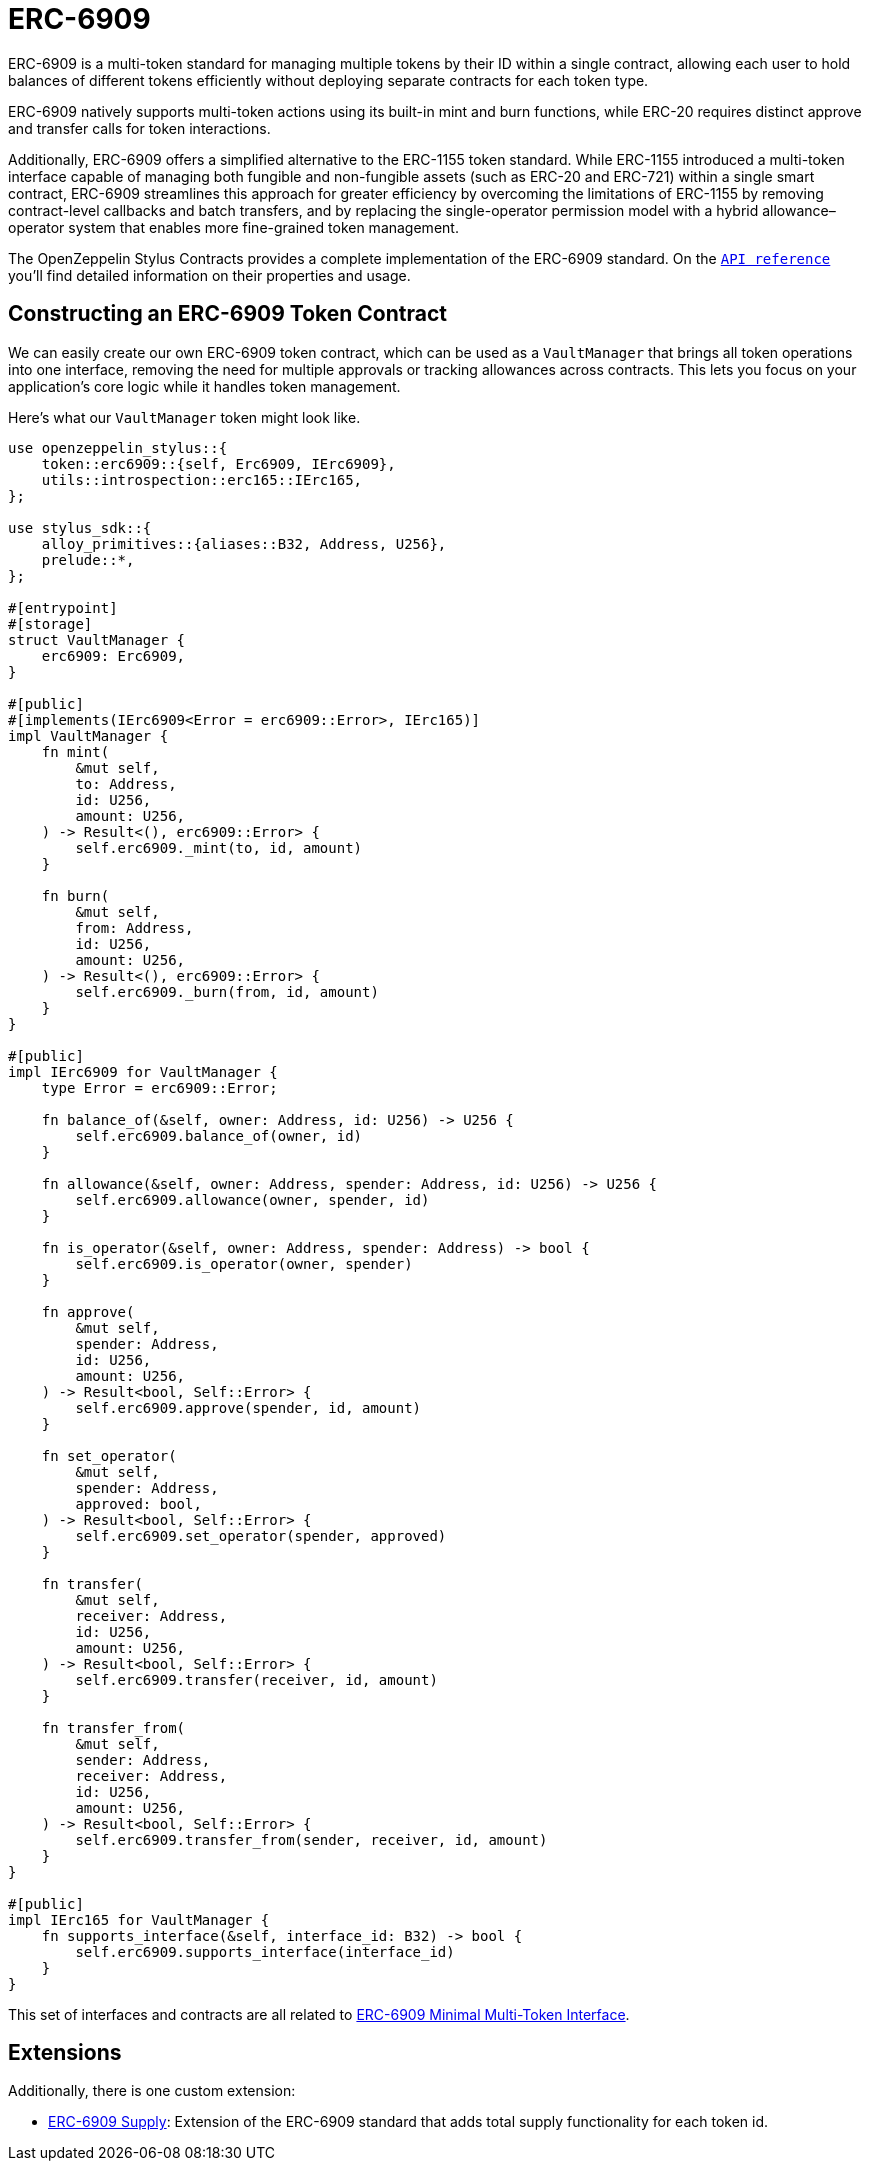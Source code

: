 = ERC-6909

ERC-6909 is a multi-token standard for managing multiple tokens by their ID within a single contract, 
allowing each user to hold balances of different tokens efficiently without deploying separate contracts for each token type.

ERC-6909 natively supports multi-token actions using its built-in mint and burn functions, while ERC-20 requires distinct approve and transfer calls for token interactions.

Additionally, ERC-6909 offers a simplified alternative to the ERC-1155 token standard. 
While ERC-1155 introduced a multi-token interface capable of managing both fungible and non-fungible assets (such as ERC-20 and ERC-721) within a single smart contract, ERC-6909 streamlines this approach for greater efficiency by overcoming the limitations of ERC-1155 by removing contract-level callbacks and batch transfers, and by replacing the single-operator permission model with a hybrid allowance–operator system that enables more fine-grained token management.

The OpenZeppelin Stylus Contracts provides a complete implementation of the ERC-6909 standard.
On the https://docs.rs/openzeppelin-stylus/0.3.0-rc.1/openzeppelin_stylus/token/erc6909/struct.Erc6909.html[`API reference`] you'll find detailed information on their properties and usage.

[[constructing-an-erc6909-token-contract]]
== Constructing an ERC-6909 Token Contract

We can easily create our own ERC-6909 token contract, which can be used as a `VaultManager` that brings all token operations into one interface,
removing the need for multiple approvals or tracking allowances across contracts.
This lets you focus on your application’s core logic while it handles token management.

Here's what our `VaultManager` token might look like.

[source,rust]
----
use openzeppelin_stylus::{
    token::erc6909::{self, Erc6909, IErc6909},
    utils::introspection::erc165::IErc165,
};

use stylus_sdk::{
    alloy_primitives::{aliases::B32, Address, U256},
    prelude::*,
};

#[entrypoint]
#[storage]
struct VaultManager {
    erc6909: Erc6909,
}

#[public]
#[implements(IErc6909<Error = erc6909::Error>, IErc165)]
impl VaultManager {
    fn mint(
        &mut self,
        to: Address,
        id: U256,
        amount: U256,
    ) -> Result<(), erc6909::Error> {
        self.erc6909._mint(to, id, amount)
    }

    fn burn(
        &mut self,
        from: Address,
        id: U256,
        amount: U256,
    ) -> Result<(), erc6909::Error> {
        self.erc6909._burn(from, id, amount)
    }
}

#[public]
impl IErc6909 for VaultManager {
    type Error = erc6909::Error;

    fn balance_of(&self, owner: Address, id: U256) -> U256 {
        self.erc6909.balance_of(owner, id)
    }

    fn allowance(&self, owner: Address, spender: Address, id: U256) -> U256 {
        self.erc6909.allowance(owner, spender, id)
    }

    fn is_operator(&self, owner: Address, spender: Address) -> bool {
        self.erc6909.is_operator(owner, spender)
    }

    fn approve(
        &mut self,
        spender: Address,
        id: U256,
        amount: U256,
    ) -> Result<bool, Self::Error> {
        self.erc6909.approve(spender, id, amount)
    }

    fn set_operator(
        &mut self,
        spender: Address,
        approved: bool,
    ) -> Result<bool, Self::Error> {
        self.erc6909.set_operator(spender, approved)
    }

    fn transfer(
        &mut self,
        receiver: Address,
        id: U256,
        amount: U256,
    ) -> Result<bool, Self::Error> {
        self.erc6909.transfer(receiver, id, amount)
    }

    fn transfer_from(
        &mut self,
        sender: Address,
        receiver: Address,
        id: U256,
        amount: U256,
    ) -> Result<bool, Self::Error> {
        self.erc6909.transfer_from(sender, receiver, id, amount)
    }
}

#[public]
impl IErc165 for VaultManager {
    fn supports_interface(&self, interface_id: B32) -> bool {
        self.erc6909.supports_interface(interface_id)
    }
}

----

This set of interfaces and contracts are all related to https://eips.ethereum.org/EIPS/eip-6909[ERC-6909 Minimal Multi-Token Interface].

[[erc6909-token-extensions]]
== Extensions

Additionally, there is one custom extension:

* xref:erc6909-supply.adoc[ERC-6909 Supply]: Extension of the ERC-6909 standard that adds total supply functionality for each token id.
